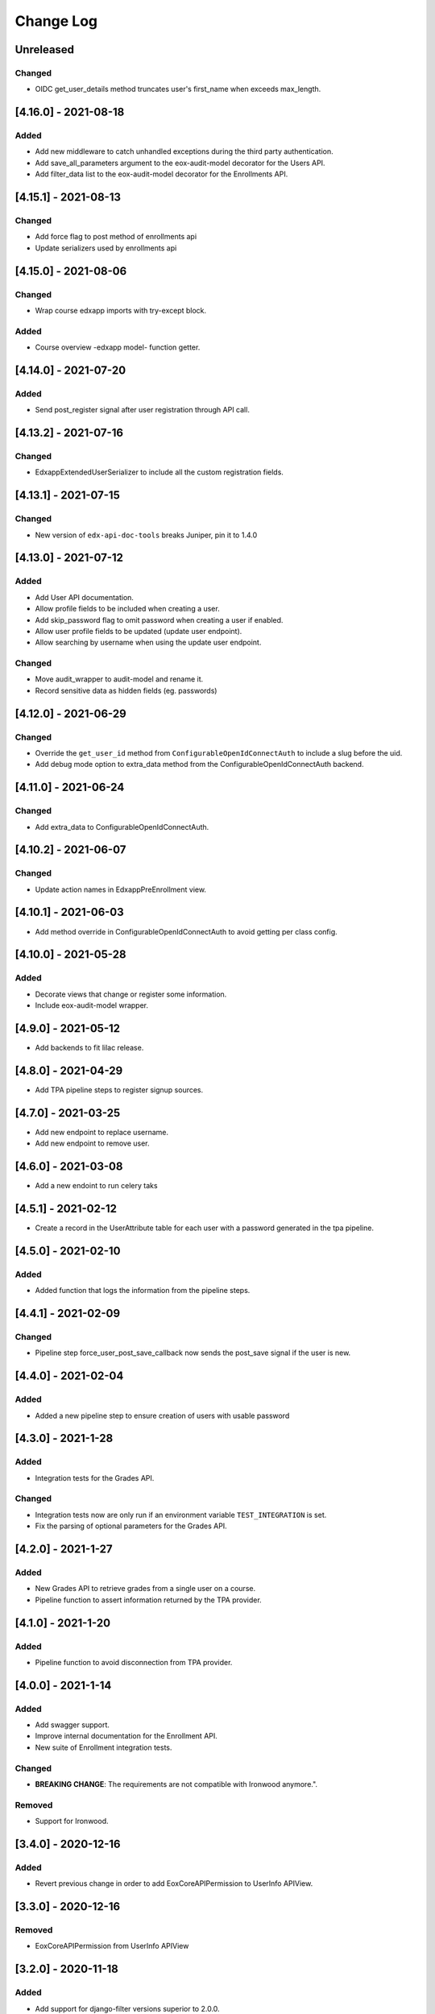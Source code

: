 Change Log
==========

..
   All enhancements and patches to eox-core will be documented
   in this file.  It adheres to the structure of http://keepachangelog.com/ ,
   but in reStructuredText instead of Markdown (for ease of incorporation into
   Sphinx documentation and the PyPI description).

   This project adheres to Semantic Versioning (http://semver.org/).
.. There should always be an "Unreleased" section for changes pending release.
Unreleased
----------
Changed
~~~~~~~
* OIDC get_user_details method truncates user's first_name when exceeds max_length.

[4.16.0] - 2021-08-18
---------------------

Added
~~~~~~~
* Add new middleware to catch unhandled exceptions during the third
  party authentication.
* Add save_all_parameters argument to the eox-audit-model decorator for the Users API.
* Add filter_data list to the eox-audit-model decorator for the Enrollments API.

[4.15.1] - 2021-08-13
---------------------

Changed
~~~~~~~
* Add force flag to post method of enrollments api
* Update serializers used by enrollments api

[4.15.0] - 2021-08-06
---------------------

Changed
~~~~~~~
* Wrap course edxapp imports with try-except block.

Added
~~~~~~~
* Course overview -edxapp model- function getter.

[4.14.0] - 2021-07-20
---------------------

Added
~~~~~~~
* Send post_register signal after user registration through API call.

[4.13.2] - 2021-07-16
---------------------

Changed
~~~~~~~
* EdxappExtendedUserSerializer to include all the custom registration fields.

[4.13.1] - 2021-07-15
---------------------

Changed
~~~~~~~
* New version of ``edx-api-doc-tools`` breaks Juniper, pin it to 1.4.0

[4.13.0] - 2021-07-12
---------------------

Added
~~~~~~~
* Add User API documentation.
* Allow profile fields to be included when creating a user.
* Add skip_password flag to omit password when creating a user if enabled.
* Allow user profile fields to be updated (update user endpoint).
* Allow searching by username when using the update user endpoint.

Changed
~~~~~~~
* Move audit_wrapper to audit-model and rename it.
* Record sensitive data as hidden fields (eg. passwords)

[4.12.0] - 2021-06-29
---------------------
Changed
~~~~~~~
* Override the ``get_user_id`` method from ``ConfigurableOpenIdConnectAuth`` to
  include a slug before the uid.
* Add debug mode option to extra_data method from the ConfigurableOpenIdConnectAuth backend.

[4.11.0] - 2021-06-24
---------------------

Changed
~~~~~~~
* Add extra_data to ConfigurableOpenIdConnectAuth.

[4.10.2] - 2021-06-07
---------------------

Changed
~~~~~~~
* Update action names in EdxappPreEnrollment view.

[4.10.1] - 2021-06-03
--------------------
* Add method override in ConfigurableOpenIdConnectAuth to avoid getting per class
  config.

[4.10.0] - 2021-05-28
--------------------

Added
~~~~~
* Decorate views that change or register some information.
* Include eox-audit-model wrapper.

[4.9.0] - 2021-05-12
--------------------
* Add backends to fit lilac release.

[4.8.0] - 2021-04-29
--------------------
* Add TPA pipeline steps to register signup sources.

[4.7.0] - 2021-03-25
--------------------
* Add new endpoint to replace username.
* Add new endpoint to remove user.

[4.6.0] - 2021-03-08
--------------------
* Add a new endoint to run celery taks

[4.5.1] - 2021-02-12
--------------------
* Create a record in the UserAttribute table for each user with a password generated in the
  tpa pipeline.

[4.5.0] - 2021-02-10
--------------------
Added
~~~~~
* Added function that logs the information from the pipeline steps.

[4.4.1] - 2021-02-09
--------------------
Changed
~~~~~~~
* Pipeline step force_user_post_save_callback now sends the post_save signal if the user is new.

[4.4.0] - 2021-02-04
--------------------
Added
~~~~~
* Added a new pipeline step to ensure creation of users with usable password

[4.3.0] - 2021-1-28
--------------------
Added
~~~~~
* Integration tests for the Grades API.

Changed
~~~~~~
* Integration tests now are only run if an environment variable
  ``TEST_INTEGRATION`` is set.
* Fix the parsing of optional parameters for the Grades API.

[4.2.0] - 2021-1-27
--------------------
Added
~~~~~
* New Grades API to retrieve grades from a single user on a course.
* Pipeline function to assert information returned by the TPA provider.

[4.1.0] - 2021-1-20
--------------------
Added
~~~~~
* Pipeline function to avoid disconnection from TPA provider.


[4.0.0] - 2021-1-14
--------------------

Added
~~~~~
* Add swagger support.
* Improve internal documentation for the Enrollment API.
* New suite of Enrollment integration tests.

Changed
~~~~~~~
* **BREAKING CHANGE**: The requirements are not compatible with Ironwood anymore.".

Removed
~~~~~~~
* Support for Ironwood.

[3.4.0] - 2020-12-16
--------------------

Added
~~~~~
* Revert previous change in order to add EoxCoreAPIPermission to UserInfo APIView.

[3.3.0] - 2020-12-16
--------------------

Removed
~~~~~~~
* EoxCoreAPIPermission from UserInfo APIView

[3.2.0] - 2020-11-18
--------------------

Added
~~~~~
* Add support for django-filter versions superior to 2.0.0.
* Add support to enrollments API in Juniper.

[3.1.0] - 2020-10-20
--------------------

Added
~~~~~
* Add support for DOT clients in the EoxPermissions for API calls

Changed
~~~~~~~
* Change how dependencies are specified to comply with OEP-18.

[3.0.0] - 2020-09-30
---------------------

Added
~~~~~
* Juniper support.
* Add proctoring test settings since this had the wrong proctoring version.
* Adding bearer_authentication to support django-oauth2-provider and django-oauth-toolkit

Changed
~~~~~~~
* **BREAKING CHANGE**: Default backend for edxapp users now is not compatible with Ironwood. In order to use Ironwood, make sure that
  the Django setting EOX_CORE_USERS_BACKEND is equal to "eox_core.edxapp_wrapper.backends.users_h_v1".

Removed
~~~~~~~
* Ironwood support.
* LoginFailures andUserSignupsource admin models.

[2.14.0] - 2020-09-09
---------------------

Added
~~~~~

* Added a new configurable view to update edxapp users.

[2.13.0] - 2020-06-17
---------------------

Added
~~~~~

* First release on PyPI.

[2.12.3] - 2020-05-06
---------------------

Added
~~~~~

* Improve the way that we can filter sentry exceptions.

[2.12.1] - 2020-04-16
---------------------

Added
~~~~~

* Added a completely configurable OpenId Connect based backend for third party auth.

[2.11.1] - 2020-04-15
---------------------

Added
~~~~~

* Use USERNAME_MAX_LENGTH defined in edx-platform.

[2.9.0] - 2020-04-06
--------------------

Added
~~~~~

* Add capability to ignore exceptions in sentry.

[2.8.0] - 2020-03-20
--------------------

Added
~~~~~

* Adding sentry integration

[2.6.0] - 2020-01-09
--------------------

Removed
~~~~~~~

* Remove microsite configuration mentions.

[0.14.0] - 2019-05-09
---------------------

Added
~~~~~

* Course management automation. This new Studio module allows you to make changes to the course configuration for several courses at once. More information: https://github.com/eduNEXT/eox-core#course-management-automation
* Linting tests: Now, pylint and eslint tests are running on CircleCI tests.
